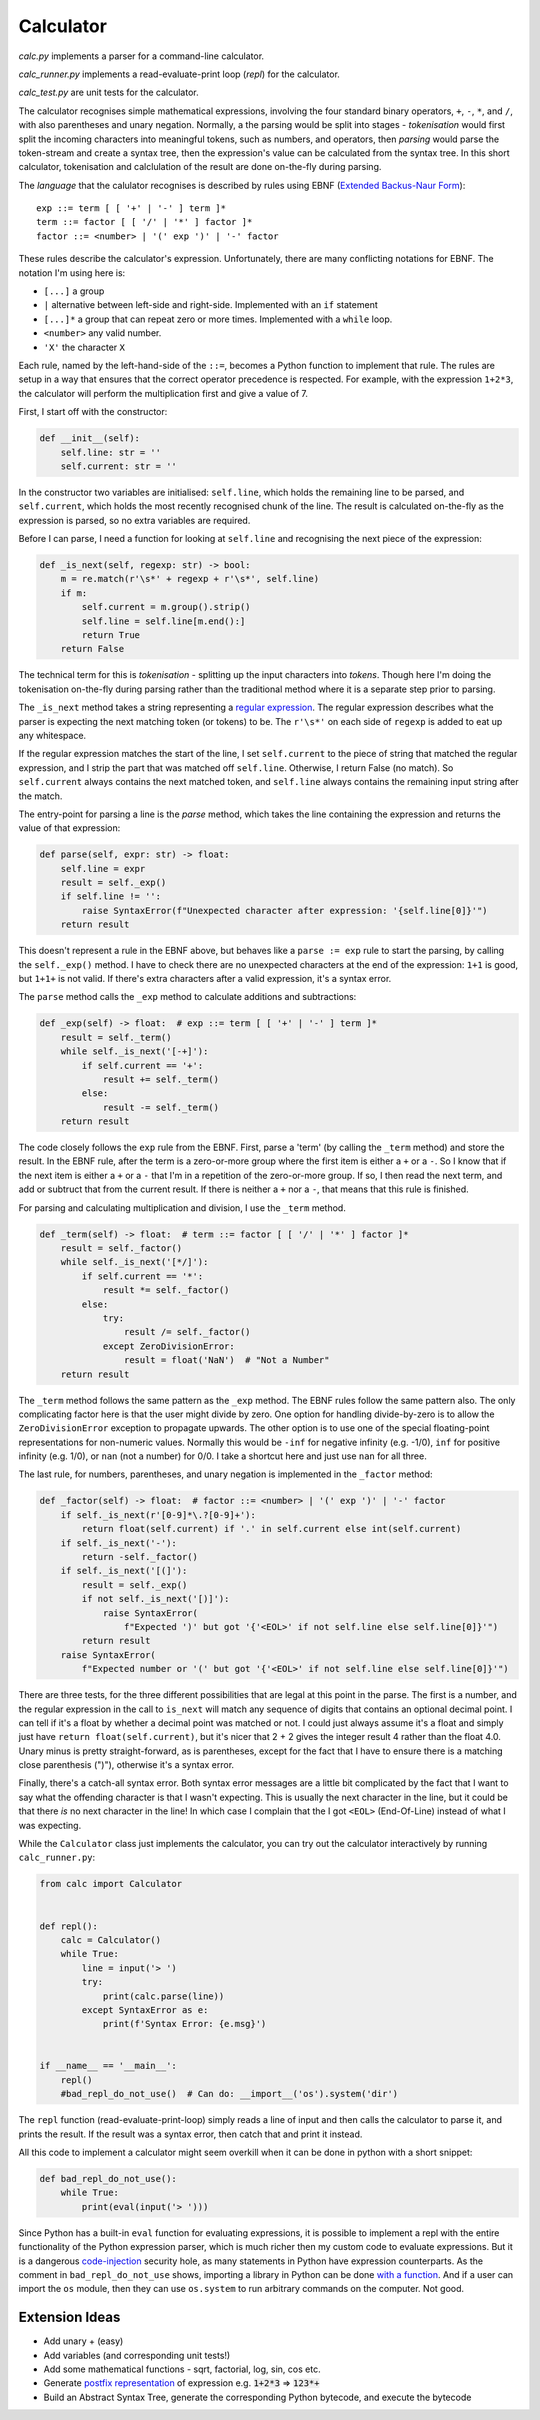 Calculator
==========

`calc.py` implements a parser for a command-line calculator.

`calc_runner.py` implements a read-evaluate-print loop (`repl`) for the calculator.

`calc_test.py` are unit tests for the calculator.

The calculator recognises simple mathematical expressions, involving the four
standard binary operators, ``+``, ``-``, ``*``, and ``/``, with also parentheses and unary negation.
Normally, a the parsing would be split into stages - `tokenisation` would first split the incoming
characters into meaningful tokens, such as numbers, and operators, then `parsing` would parse the
token-stream and create a syntax tree, then the expression's value can be calculated from the
syntax tree. In this short calculator, tokenisation and calclulation of the result are done on-the-fly
during parsing.


The `language` that the calulator recognises is described by rules using EBNF
(`Extended Backus-Naur Form <https://en.wikipedia.org/wiki/Extended_Backus%E2%80%93Naur_form>`_):

::

    exp ::= term [ [ '+' | '-' ] term ]*
    term ::= factor [ [ '/' | '*' ] factor ]*
    factor ::= <number> | '(' exp ')' | '-' factor

These rules describe the calculator's expression.
Unfortunately, there are many conflicting notations for EBNF. The notation I'm using here is:

- ``[...]`` a group
- ``|`` alternative between left-side and right-side. Implemented with an ``if`` statement
- ``[...]*`` a group that can repeat zero or more times. Implemented with a ``while`` loop.
- ``<number>`` any valid number.
- ``'X'`` the character ``X``

Each rule, named by the left-hand-side of the ``::=``, becomes a Python function to implement that rule.
The rules are setup in a way that ensures that the correct operator precedence is respected. For example,
with the expression ``1+2*3``, the calculator will perform the multiplication first and give a value of 7.

First, I start off with the constructor:

.. code-block:: python

    def __init__(self):
        self.line: str = ''
        self.current: str = ''

In the constructor two variables are initialised: ``self.line``, which holds the remaining line
to be parsed, and ``self.current``, which holds the most recently recognised chunk of the line.
The result is calculated on-the-fly as the expression is parsed, so no extra variables are required.

Before I can parse, I need a function for looking at ``self.line`` and recognising the next
piece of the expression:

.. code-block:: python

    def _is_next(self, regexp: str) -> bool:
        m = re.match(r'\s*' + regexp + r'\s*', self.line)
        if m:
            self.current = m.group().strip()
            self.line = self.line[m.end():]
            return True
        return False

The technical term for this is `tokenisation` - splitting up the input characters into `tokens`.
Though here I'm doing the tokenisation on-the-fly during parsing rather than the traditional
method where it is a separate step prior to parsing.

The ``_is_next`` method takes a string representing a `regular expression
<https://docs.python.org/3/library/re.html>`_. The regular expression describes what the parser
is expecting the next matching token (or tokens) to be. The ``r'\s*'`` on each side of ``regexp``
is added to eat up any whitespace.

If the regular expression matches the start of the line, I set ``self.current`` to the piece
of string that matched the regular expression,
and I strip the part that was matched off ``self.line``. Otherwise, I return False (no match).
So ``self.current`` always contains the next matched token, and ``self.line`` always contains the remaining
input string after the match.

The entry-point for parsing a line is the `parse` method, which takes the line containing the
expression and returns the value of that expression:

.. code-block:: python

    def parse(self, expr: str) -> float:
        self.line = expr
        result = self._exp()
        if self.line != '':
            raise SyntaxError(f"Unexpected character after expression: '{self.line[0]}'")
        return result

This doesn't represent a rule in the EBNF above, but behaves like a ``parse := exp`` rule
to start the parsing, by calling the ``self._exp()`` method. I have to check there are no
unexpected characters at the end of the expression: ``1+1`` is good, but ``1+1+`` is not valid.
If there's extra characters after a valid expression, it's a syntax error.

The ``parse`` method calls the ``_exp`` method to calculate additions and subtractions:

.. code-block:: python

    def _exp(self) -> float:  # exp ::= term [ [ '+' | '-' ] term ]*
        result = self._term()
        while self._is_next('[-+]'):
            if self.current == '+':
                result += self._term()
            else:
                result -= self._term()
        return result


The code closely follows the ``exp`` rule from the EBNF. First, parse a 'term' (by calling the ``_term`` method)
and store the result.
In the EBNF rule, after the term is a zero-or-more group where the first item is either a ``+`` or a ``-``.
So I know that if the next item is either a ``+`` or a ``-`` that I'm in a repetition of the zero-or-more
group. If so, I then read the next term, and add or subtruct that from the current result.
If there is neither a ``+`` nor a ``-``, that means that this rule is finished.

For parsing and calculating multiplication and division, I use the ``_term`` method.

.. code-block:: python

    def _term(self) -> float:  # term ::= factor [ [ '/' | '*' ] factor ]*
        result = self._factor()
        while self._is_next('[*/]'):
            if self.current == '*':
                result *= self._factor()
            else:
                try:
                    result /= self._factor()
                except ZeroDivisionError:
                    result = float('NaN')  # "Not a Number"
        return result

The ``_term`` method follows the same pattern as the ``_exp`` method. The EBNF rules follow the same pattern also.
The only complicating factor here is that the user might divide by zero. One option for handling divide-by-zero is to
allow the ``ZeroDivisionError`` exception to propagate upwards. The other option is to use one of the special
floating-point representations for non-numeric values. Normally this would be ``-inf`` for negative infinity (e.g. -1/0),
``inf`` for positive infinity (e.g. 1/0), or ``nan`` (not a number) for 0/0. I take a shortcut here and just
use ``nan`` for all three.

The last rule, for numbers, parentheses, and unary negation is implemented in the ``_factor`` method:

.. code-block:: python

    def _factor(self) -> float:  # factor ::= <number> | '(' exp ')' | '-' factor
        if self._is_next(r'[0-9]*\.?[0-9]+'):
            return float(self.current) if '.' in self.current else int(self.current)
        if self._is_next('-'):
            return -self._factor()
        if self._is_next('[(]'):
            result = self._exp()
            if not self._is_next('[)]'):
                raise SyntaxError(
                    f"Expected ')' but got '{'<EOL>' if not self.line else self.line[0]}'")
            return result
        raise SyntaxError(
            f"Expected number or '(' but got '{'<EOL>' if not self.line else self.line[0]}'")

There are three tests, for the three different possibilities that are legal at this point in the parse.
The first is a number, and the regular expression in the call to ``is_next`` will match any sequence of
digits that contains an optional decimal point. I can tell if it's a float by whether a decimal point
was matched or not. I could just always assume it's a float and simply just have ``return float(self.current)``,
but it's nicer that 2 + 2 gives the integer result 4 rather than the float 4.0.
Unary minus is pretty straight-forward, as is parentheses, except for the fact that I have to ensure there
is a matching close parenthesis (")"), otherwise it's a syntax error.

Finally, there's a catch-all syntax error. Both syntax error messages are a little bit complicated by the fact
that I want to say what the offending character is that I wasn't expecting. This is usually the next
character in the line, but it could be that there `is` no next character in the line! In which case I
complain that the I got ``<EOL>`` (End-Of-Line) instead of what I was expecting.

While the ``Calculator`` class just implements the calculator, you can try out the calculator
interactively by running ``calc_runner.py``:

.. code-block:: python

    from calc import Calculator


    def repl():
        calc = Calculator()
        while True:
            line = input('> ')
            try:
                print(calc.parse(line))
            except SyntaxError as e:
                print(f'Syntax Error: {e.msg}')


    if __name__ == '__main__':
        repl()
        #bad_repl_do_not_use()  # Can do: __import__('os').system('dir')

The ``repl`` function (read-evaluate-print-loop) simply reads a line of input and then calls the calculator
to parse it, and prints the result. If the result was a syntax error, then catch that and print it instead.

All this code to implement a calculator might seem overkill when it can be done in python with a short snippet:

.. code-block:: python

    def bad_repl_do_not_use():
        while True:
            print(eval(input('> ')))


Since Python has a built-in ``eval`` function for evaluating expressions, it is possible to implement
a repl with the entire functionality of the Python expression parser,
which is much richer then my custom code to evaluate expressions. But
it is a dangerous `code-injection <https://en.wikipedia.org/wiki/Code_injection>`_ security hole,
as many statements in Python have expression counterparts. As the comment
in ``bad_repl_do_not_use`` shows, importing a library in Python can be
done `with a function <https://docs.python.org/3/library/functions.html#__import__>`_.
And if a user can import the ``os`` module, then they can
use ``os.system`` to run arbitrary commands on the computer. Not good.

Extension Ideas
---------------

* Add unary + (easy)
* Add variables (and corresponding unit tests!)
* Add some mathematical functions - sqrt, factorial, log, sin, cos etc.
* Generate `postfix representation <https://en.wikipedia.org/wiki/Reverse_Polish_notation>`_ of expression e.g. :code:`1+2*3` => :code:`123*+`
* Build an Abstract Syntax Tree, generate the corresponding Python bytecode, and execute the bytecode
